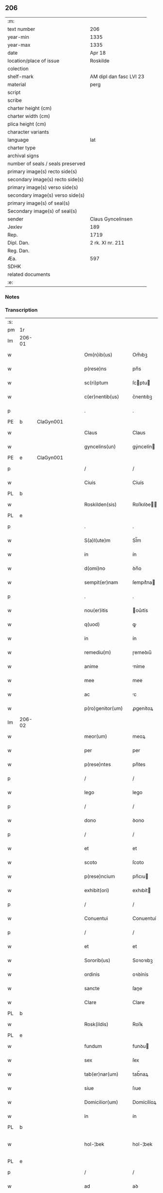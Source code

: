 ** 206

| :m:                               |                         |
| text number                       | 206                     |
| year-min                          | 1335                    |
| year-max                          | 1335                    |
| date                              | Apr 18                  |
| location/place of issue           | Roskilde                |
| colection                         |                         |
| shelf-mark                        | AM dipl dan fasc LVI 23 |
| material                          | perg                    |
| script                            |                         |
| scribe                            |                         |
| charter height (cm)               |                         |
| charter width (cm)                |                         |
| plica height (cm)                 |                         |
| character variants                |                         |
| language                          | lat                     |
| charter type                      |                         |
| archival signs                    |                         |
| number of seals / seals preserved |                         |
| primary image(s) recto side(s)    |                         |
| secondary image(s) recto side(s)  |                         |
| primary image(s) verso side(s)    |                         |
| secondary image(s) verso side(s)  |                         |
| primary image(s) of seal(s)       |                         |
| Secondary image(s) of seal(s)     |                         |
| sender                            | Claus Gyncelinsen       |
| Jexlev                            | 189                     |
| Rep.                              | 1719                    |
| Dipl. Dan.                        | 2 rk. XI nr. 211        |
| Reg. Dan.                         |                         |
| Æa.                               | 597                     |
| SDHK                              |                         |
| related documents                 |                         |
| :e:                               |                         |

*** Notes


*** Transcription
| :s: |        |   |   |   |   |                     |               |   |   |   |   |     |   |   |   |               |
| pm  | 1r     |   |   |   |   |                     |               |   |   |   |   |     |   |   |   |               |
| lm  | 206-01 |   |   |   |   |                     |               |   |   |   |   |     |   |   |   |               |
| w   |        |   |   |   |   | Om(n)ib(us)         | Om̅ıbꝫ         |   |   |   |   | lat |   |   |   |        206-01 |
| w   |        |   |   |   |   | p(rese)ns           | pn̅s           |   |   |   |   | lat |   |   |   |        206-01 |
| w   |        |   |   |   |   | sc(ri)ptum          | ſcptu       |   |   |   |   | lat |   |   |   |        206-01 |
| w   |        |   |   |   |   | c(er)nentib(us)     | c͛nentıbꝫ      |   |   |   |   | lat |   |   |   |        206-01 |
| p   |        |   |   |   |   | .                   | .             |   |   |   |   | lat |   |   |   |        206-01 |
| PE  | b      | ClaGyn001  |   |   |   |                     |               |   |   |   |   |     |   |   |   |               |
| w   |        |   |   |   |   | Claus               | Claus         |   |   |   |   | lat |   |   |   |        206-01 |
| w   |        |   |   |   |   | gyncelins(un)       | gýncelín     |   |   |   |   | lat |   |   |   |        206-01 |
| PE  | e      | ClaGyn001  |   |   |   |                     |               |   |   |   |   |     |   |   |   |               |
| p   |        |   |   |   |   | /                   | /             |   |   |   |   | lat |   |   |   |        206-01 |
| w   |        |   |   |   |   | Ciuis               | Cíuís         |   |   |   |   | lat |   |   |   |        206-01 |
| PL  | b      |   |   |   |   |                     |               |   |   |   |   |     |   |   |   |               |
| w   |        |   |   |   |   | Roskilden(sis)      | Roſkılꝺe̅     |   |   |   |   | lat |   |   |   |        206-01 |
| PL  | e      |   |   |   |   |                     |               |   |   |   |   |     |   |   |   |               |
| p   |        |   |   |   |   | .                   | .             |   |   |   |   | lat |   |   |   |        206-01 |
| w   |        |   |   |   |   | S(a)l(ute)m         | Sl̅m           |   |   |   |   | lat |   |   |   |        206-01 |
| w   |        |   |   |   |   | in                  | ín            |   |   |   |   | lat |   |   |   |        206-01 |
| w   |        |   |   |   |   | d(omi)no            | ꝺn̅o           |   |   |   |   | lat |   |   |   |        206-01 |
| w   |        |   |   |   |   | sempit(er)nam       | ſempıt͛na     |   |   |   |   | lat |   |   |   |        206-01 |
| p   |        |   |   |   |   | .                   | .             |   |   |   |   | lat |   |   |   |        206-01 |
| w   |        |   |   |   |   | nou(er)itis         | ou͛ıtís       |   |   |   |   | lat |   |   |   |        206-01 |
| w   |        |   |   |   |   | q(uod)              | ꝙ             |   |   |   |   | lat |   |   |   |        206-01 |
| w   |        |   |   |   |   | in                  | ín            |   |   |   |   | lat |   |   |   |        206-01 |
| w   |        |   |   |   |   | remediu(m)          | ɼemeꝺıu̅       |   |   |   |   | lat |   |   |   |        206-01 |
| w   |        |   |   |   |   | anime               | níme         |   |   |   |   | lat |   |   |   |        206-01 |
| w   |        |   |   |   |   | mee                 | mee           |   |   |   |   | lat |   |   |   |        206-01 |
| w   |        |   |   |   |   | ac                  | c            |   |   |   |   | lat |   |   |   |        206-01 |
| w   |        |   |   |   |   | p(ro)genitor(um)    | ꝓgenítoꝝ      |   |   |   |   | lat |   |   |   |        206-01 |
| lm  | 206-02 |   |   |   |   |                     |               |   |   |   |   |     |   |   |   |               |
| w   |        |   |   |   |   | meor(um)            | meoꝝ          |   |   |   |   | lat |   |   |   |        206-02 |
| w   |        |   |   |   |   | per                 | per           |   |   |   |   | lat |   |   |   |        206-02 |
| w   |        |   |   |   |   | p(rese)ntes         | pn̅tes         |   |   |   |   | lat |   |   |   |        206-02 |
| p   |        |   |   |   |   | /                   | /             |   |   |   |   | lat |   |   |   |        206-02 |
| w   |        |   |   |   |   | lego                | lego          |   |   |   |   | lat |   |   |   |        206-02 |
| p   |        |   |   |   |   | /                   | /             |   |   |   |   | lat |   |   |   |        206-02 |
| w   |        |   |   |   |   | dono                | ꝺono          |   |   |   |   | lat |   |   |   |        206-02 |
| p   |        |   |   |   |   | /                   | /             |   |   |   |   | lat |   |   |   |        206-02 |
| w   |        |   |   |   |   | et                  | et            |   |   |   |   | lat |   |   |   |        206-02 |
| w   |        |   |   |   |   | scoto               | ſcoto         |   |   |   |   | lat |   |   |   |        206-02 |
| w   |        |   |   |   |   | p(rese)ncium        | pn̅cıu        |   |   |   |   | lat |   |   |   |        206-02 |
| w   |        |   |   |   |   | exhibit(ori)        | exhıbít      |   |   |   |   | lat |   |   |   |        206-02 |
| p   |        |   |   |   |   | /                   | /             |   |   |   |   | lat |   |   |   |        206-02 |
| w   |        |   |   |   |   | Conuentui           | Conuentuí     |   |   |   |   | lat |   |   |   |        206-02 |
| p   |        |   |   |   |   | /                   | /             |   |   |   |   | lat |   |   |   |        206-02 |
| w   |        |   |   |   |   | et                  | et            |   |   |   |   | lat |   |   |   |        206-02 |
| w   |        |   |   |   |   | Sororib(us)         | Soꝛoꝛıbꝫ      |   |   |   |   | lat |   |   |   |        206-02 |
| w   |        |   |   |   |   | ordinis             | oꝛꝺínís       |   |   |   |   | lat |   |   |   |        206-02 |
| w   |        |   |   |   |   | sancte              | ſane         |   |   |   |   | lat |   |   |   |        206-02 |
| w   |        |   |   |   |   | Clare               | Clare         |   |   |   |   | lat |   |   |   |        206-02 |
| PL  | b      |   |   |   |   |                     |               |   |   |   |   |     |   |   |   |               |
| w   |        |   |   |   |   | Rosk(ildis)         | Roſꝃ          |   |   |   |   | lat |   |   |   |        206-02 |
| PL  | e      |   |   |   |   |                     |               |   |   |   |   |     |   |   |   |               |
| w   |        |   |   |   |   | fundum              | funꝺu        |   |   |   |   | lat |   |   |   |        206-02 |
| w   |        |   |   |   |   | sex                 | ſex           |   |   |   |   | lat |   |   |   |        206-02 |
| w   |        |   |   |   |   | tab(er)nar(um)      | tab̅naꝝ        |   |   |   |   | lat |   |   |   |        206-02 |
| w   |        |   |   |   |   | siue                | ſıue          |   |   |   |   | lat |   |   |   |        206-02 |
| w   |        |   |   |   |   | Domicilior(um)      | Domícílíoꝝ    |   |   |   |   | lat |   |   |   |        206-02 |
| w   |        |   |   |   |   | in                  | ín            |   |   |   |   | lat |   |   |   |        206-02 |
| PL  | b      |   |   |   |   |                     |               |   |   |   |   |     |   |   |   |               |
| w   |        |   |   |   |   | hol-¦bek            | hol-¦bek      |   |   |   |   | lat |   |   |   | 206-02—206-03 |
| PL  | e      |   |   |   |   |                     |               |   |   |   |   |     |   |   |   |               |
| p   |        |   |   |   |   | /                   | /             |   |   |   |   | lat |   |   |   |        206-03 |
| w   |        |   |   |   |   | ad                  | aꝺ            |   |   |   |   | lat |   |   |   |        206-03 |
| w   |        |   |   |   |   | me                  | me            |   |   |   |   | lat |   |   |   |        206-03 |
| w   |        |   |   |   |   | iure                | ıure          |   |   |   |   | lat |   |   |   |        206-03 |
| w   |        |   |   |   |   | h(er)editario       | h͛eꝺıtarío     |   |   |   |   | lat |   |   |   |        206-03 |
| w   |        |   |   |   |   | post                | poﬅ           |   |   |   |   | lat |   |   |   |        206-03 |
| w   |        |   |   |   |   | patrem              | patre        |   |   |   |   | lat |   |   |   |        206-03 |
| w   |        |   |   |   |   | meu(m)              | meu̅           |   |   |   |   | lat |   |   |   |        206-03 |
| w   |        |   |   |   |   | deuolutum           | ꝺeuolutu     |   |   |   |   | lat |   |   |   |        206-03 |
| p   |        |   |   |   |   | .                   | .             |   |   |   |   | lat |   |   |   |        206-03 |
| w   |        |   |   |   |   | cu(m)               | cu̅            |   |   |   |   | lat |   |   |   |        206-03 |
| w   |        |   |   |   |   | om(n)ib(us)         | om̅ıbꝫ         |   |   |   |   | lat |   |   |   |        206-03 |
| w   |        |   |   |   |   | iur(e)              | íu           |   |   |   |   | lat |   |   |   |        206-03 |
| w   |        |   |   |   |   | circu(m)stanciis    | cırcu̅ſtancíís |   |   |   |   | lat |   |   |   |        206-03 |
| w   |        |   |   |   |   | m(ihi)              | m            |   |   |   |   | lat |   |   |   |        206-03 |
| w   |        |   |   |   |   | acten(us)           | en᷒          |   |   |   |   | lat |   |   |   |        206-03 |
| w   |        |   |   |   |   | atti(n)entib(us)    | ttı̅entıbꝫ    |   |   |   |   | lat |   |   |   |        206-03 |
| w   |        |   |   |   |   | in                  | í            |   |   |   |   | lat |   |   |   |        206-03 |
| w   |        |   |   |   |   | eodem               | eoꝺe         |   |   |   |   | lat |   |   |   |        206-03 |
| p   |        |   |   |   |   | /                   | /             |   |   |   |   | lat |   |   |   |        206-03 |
| w   |        |   |   |   |   | perpetuo            | perpetuo      |   |   |   |   | lat |   |   |   |        206-03 |
| w   |        |   |   |   |   | jure                | ȷure          |   |   |   |   | lat |   |   |   |        206-03 |
| w   |        |   |   |   |   | possidendum         | poſſıꝺenꝺu   |   |   |   |   | lat |   |   |   |        206-03 |
| lm  | 206-04 |   |   |   |   |                     |               |   |   |   |   |     |   |   |   |               |
| w   |        |   |   |   |   | hac                 | hac           |   |   |   |   | lat |   |   |   |        206-04 |
| w   |        |   |   |   |   | adiecta             | aꝺıea        |   |   |   |   | lat |   |   |   |        206-04 |
| w   |        |   |   |   |   | (con)dic(i)o(n)e    | ꝯꝺıc̅oe        |   |   |   |   | lat |   |   |   |        206-04 |
| w   |        |   |   |   |   | q(uod)              | ꝙ             |   |   |   |   | lat |   |   |   |        206-04 |
| w   |        |   |   |   |   | p(re)fate           | p̅fate         |   |   |   |   | lat |   |   |   |        206-04 |
| w   |        |   |   |   |   | Sorores             | Soꝛoꝛes       |   |   |   |   | lat |   |   |   |        206-04 |
| w   |        |   |   |   |   | p(ro)               | ꝓ             |   |   |   |   | lat |   |   |   |        206-04 |
| w   |        |   |   |   |   | a(n)i(m)a           | ı̅a           |   |   |   |   | lat |   |   |   |        206-04 |
| w   |        |   |   |   |   | mea                 | me           |   |   |   |   | lat |   |   |   |        206-04 |
| p   |        |   |   |   |   | /                   | /             |   |   |   |   | lat |   |   |   |        206-04 |
| w   |        |   |   |   |   | ac                  | c            |   |   |   |   | lat |   |   |   |        206-04 |
| w   |        |   |   |   |   | a(n)i(m)ab(us)      | ı̅abꝫ         |   |   |   |   | lat |   |   |   |        206-04 |
| w   |        |   |   |   |   | p(re)dil(e)c(t)e    | p̅ꝺıl̅ce        |   |   |   |   | lat |   |   |   |        206-04 |
| w   |        |   |   |   |   | (con)sortis         | ꝯſortís       |   |   |   |   | lat |   |   |   |        206-04 |
| w   |        |   |   |   |   | mee                 | mee           |   |   |   |   | lat |   |   |   |        206-04 |
| PE  | b      | KatXxx001  |   |   |   |                     |               |   |   |   |   |     |   |   |   |               |
| w   |        |   |   |   |   | katerine            | kateríne      |   |   |   |   | lat |   |   |   |        206-04 |
| PE  | e      | KatXxx001  |   |   |   |                     |               |   |   |   |   |     |   |   |   |               |
| w   |        |   |   |   |   | ac                  | c            |   |   |   |   | lat |   |   |   |        206-04 |
| w   |        |   |   |   |   | p(ro)genitor(um)    | ꝓgenítoꝝ      |   |   |   |   | lat |   |   |   |        206-04 |
| w   |        |   |   |   |   | meor(um)            | meoꝝ          |   |   |   |   | lat |   |   |   |        206-04 |
| p   |        |   |   |   |   | /                   | /             |   |   |   |   | lat |   |   |   |        206-04 |
| w   |        |   |   |   |   | Debeant             | Debeant       |   |   |   |   | lat |   |   |   |        206-04 |
| w   |        |   |   |   |   | sing(u)lis          | ſıngl̅ıs       |   |   |   |   | lat |   |   |   |        206-04 |
| w   |        |   |   |   |   | annis               | nnıs         |   |   |   |   | lat |   |   |   |        206-04 |
| p   |        |   |   |   |   | /                   | /             |   |   |   |   | lat |   |   |   |        206-04 |
| w   |        |   |   |   |   | Sabbato             | Sabbato       |   |   |   |   | lat |   |   |   |        206-04 |
| w   |        |   |   |   |   | infra               | ínfra         |   |   |   |   | lat |   |   |   |        206-04 |
| lm  | 206-05 |   |   |   |   |                     |               |   |   |   |   |     |   |   |   |               |
| w   |        |   |   |   |   | ebdomadam           | ebꝺomaꝺa     |   |   |   |   | lat |   |   |   |        206-05 |
| w   |        |   |   |   |   | pasche              | paſche        |   |   |   |   | lat |   |   |   |        206-05 |
| w   |        |   |   |   |   | uel                 | uel           |   |   |   |   | lat |   |   |   |        206-05 |
| w   |        |   |   |   |   | in                  | ın            |   |   |   |   | lat |   |   |   |        206-05 |
| w   |        |   |   |   |   | p(ro)festo          | ꝓfeﬅo         |   |   |   |   | lat |   |   |   |        206-05 |
| w   |        |   |   |   |   | Sancti              | Saní         |   |   |   |   | lat |   |   |   |        206-05 |
| w   |        |   |   |   |   | Georgij             | Geoꝛgí       |   |   |   |   | lat |   |   |   |        206-05 |
| w   |        |   |   |   |   | m(ar)rtir(is)       | ᷓɼtı         |   |   |   |   | lat |   |   |   |        206-05 |
| w   |        |   |   |   |   | aniu(er)sariu(m)    | níu͛ſaꝛıu̅     |   |   |   |   | lat |   |   |   |        206-05 |
| w   |        |   |   |   |   | !solepnit(er)¡      | !ſolepnít͛¡    |   |   |   |   | lat |   |   |   |        206-05 |
| w   |        |   |   |   |   | celebrare           | celebɼaꝛe     |   |   |   |   | lat |   |   |   |        206-05 |
| w   |        |   |   |   |   | et                  | et            |   |   |   |   | lat |   |   |   |        206-05 |
| w   |        |   |   |   |   | sup(er)i(us)        | ſup̲ı᷒          |   |   |   |   | lat |   |   |   |        206-05 |
| w   |        |   |   |   |   | in                  | ín            |   |   |   |   | lat |   |   |   |        206-05 |
| w   |        |   |   |   |   | loco                | loco          |   |   |   |   | lat |   |   |   |        206-05 |
| w   |        |   |   |   |   | et                  | et            |   |   |   |   | lat |   |   |   |        206-05 |
| w   |        |   |   |   |   | (con)ue(n)tu        | ꝯue̅tu         |   |   |   |   | lat |   |   |   |        206-05 |
| w   |        |   |   |   |   | fr(atru)m           | fr̅           |   |   |   |   | lat |   |   |   |        206-05 |
| w   |        |   |   |   |   | mi(n)or(um)         | mı̅oꝝ          |   |   |   |   | lat |   |   |   |        206-05 |
| w   |        |   |   |   |   | vbi                 | ỽbí           |   |   |   |   | lat |   |   |   |        206-05 |
| w   |        |   |   |   |   | Dudu(m)             | Duꝺu̅          |   |   |   |   | lat |   |   |   |        206-05 |
| w   |        |   |   |   |   | meam                | mea          |   |   |   |   | lat |   |   |   |        206-05 |
| lm  | 206-06 |   |   |   |   |                     |               |   |   |   |   |     |   |   |   |               |
| w   |        |   |   |   |   | elegi               | elegí         |   |   |   |   | lat |   |   |   |        206-06 |
| w   |        |   |   |   |   | sepulturam          | ſepultura    |   |   |   |   | lat |   |   |   |        206-06 |
| p   |        |   |   |   |   | /                   | /             |   |   |   |   | lat |   |   |   |        206-06 |
| w   |        |   |   |   |   | simil(ite)r         | símıl̅r        |   |   |   |   | lat |   |   |   |        206-06 |
| w   |        |   |   |   |   | meu(m)              | meu̅           |   |   |   |   | lat |   |   |   |        206-06 |
| w   |        |   |   |   |   | facia(n)t           | facıa̅t        |   |   |   |   | lat |   |   |   |        206-06 |
| w   |        |   |   |   |   | aniu(er)sarium      | níu͛ſaꝛíu    |   |   |   |   | lat |   |   |   |        206-06 |
| w   |        |   |   |   |   | eodem               | eoꝺe         |   |   |   |   | lat |   |   |   |        206-06 |
| w   |        |   |   |   |   | t(em)p(or)e         | tp̅e           |   |   |   |   | lat |   |   |   |        206-06 |
| w   |        |   |   |   |   | p(er)petuari        | ̲etuarí       |   |   |   |   | lat |   |   |   |        206-06 |
| p   |        |   |   |   |   | .                   | .             |   |   |   |   | lat |   |   |   |        206-06 |
| w   |        |   |   |   |   | (con)d(ici)onib(us) | ꝯonıbꝫ       |   |   |   |   | lat |   |   |   |        206-06 |
| w   |        |   |   |   |   | aliis               | alíís         |   |   |   |   | lat |   |   |   |        206-06 |
| w   |        |   |   |   |   | om(n)ib(us)         | om̅ıbꝫ         |   |   |   |   | lat |   |   |   |        206-06 |
| w   |        |   |   |   |   | et                  | et            |   |   |   |   | lat |   |   |   |        206-06 |
| w   |        |   |   |   |   | sing(u)lis          | ſíngl̅ıs       |   |   |   |   | lat |   |   |   |        206-06 |
| w   |        |   |   |   |   | int(er)             | ínt͛           |   |   |   |   | lat |   |   |   |        206-06 |
| w   |        |   |   |   |   | nos                 | nos           |   |   |   |   | lat |   |   |   |        206-06 |
| w   |        |   |   |   |   | (con)dictis         | ꝯꝺııs        |   |   |   |   | lat |   |   |   |        206-06 |
| w   |        |   |   |   |   | p(ro)ut             | ꝓut           |   |   |   |   | lat |   |   |   |        206-06 |
| w   |        |   |   |   |   | in                  | ın            |   |   |   |   | lat |   |   |   |        206-06 |
| w   |        |   |   |   |   | l(itte)ris          | lr̅ıs          |   |   |   |   | lat |   |   |   |        206-06 |
| w   |        |   |   |   |   | Co(n)uentus         | Co̅uentus      |   |   |   |   | lat |   |   |   |        206-06 |
| p   |        |   |   |   |   | /                   | /             |   |   |   |   | lat |   |   |   |        206-06 |
| lm  | 206-07 |   |   |   |   |                     |               |   |   |   |   |     |   |   |   |               |
| w   |        |   |   |   |   | et                  | et            |   |   |   |   | lat |   |   |   |        206-07 |
| w   |        |   |   |   |   | me(m)oratar(um)     | me̅oꝛataꝝ      |   |   |   |   | lat |   |   |   |        206-07 |
| w   |        |   |   |   |   | Soror(um)           | Soꝛoꝝ         |   |   |   |   | lat |   |   |   |        206-07 |
| w   |        |   |   |   |   | sup(er)             | ſup̲           |   |   |   |   | lat |   |   |   |        206-07 |
| w   |        |   |   |   |   | hoc                 | hoc           |   |   |   |   | lat |   |   |   |        206-07 |
| w   |        |   |   |   |   | confectis           | confeís      |   |   |   |   | lat |   |   |   |        206-07 |
| p   |        |   |   |   |   | /                   | /             |   |   |   |   | lat |   |   |   |        206-07 |
| w   |        |   |   |   |   | se                  | ſe            |   |   |   |   | lat |   |   |   |        206-07 |
| w   |        |   |   |   |   | michi               | mıchı         |   |   |   |   | lat |   |   |   |        206-07 |
| w   |        |   |   |   |   | et                  | et            |   |   |   |   | lat |   |   |   |        206-07 |
| w   |        |   |   |   |   | h(er)edib(us)       | h͛eꝺıbꝫ        |   |   |   |   | lat |   |   |   |        206-07 |
| w   |        |   |   |   |   | meis                | meıs          |   |   |   |   | lat |   |   |   |        206-07 |
| w   |        |   |   |   |   | ac                  | c            |   |   |   |   | lat |   |   |   |        206-07 |
| w   |        |   |   |   |   | ip(s)is             | ıp̅ıs          |   |   |   |   | lat |   |   |   |        206-07 |
| w   |        |   |   |   |   | frat(ri)b(us)       | fratbꝫ       |   |   |   |   | lat |   |   |   |        206-07 |
| w   |        |   |   |   |   | mi(n)orib(us)       | mı̅oꝛıbꝫ       |   |   |   |   | lat |   |   |   |        206-07 |
| w   |        |   |   |   |   | p(re)libatis        | p̅lıbatís      |   |   |   |   | lat |   |   |   |        206-07 |
| w   |        |   |   |   |   | f(ir)mit(er)        | fmıt͛         |   |   |   |   | lat |   |   |   |        206-07 |
| w   |        |   |   |   |   | obligaru(n)t        | oblıgaɼu̅t     |   |   |   |   | lat |   |   |   |        206-07 |
| p   |        |   |   |   |   | .                   | .             |   |   |   |   | lat |   |   |   |        206-07 |
| w   |        |   |   |   |   | in                  | ın            |   |   |   |   | lat |   |   |   |        206-07 |
| w   |        |   |   |   |   | cui(us)             | cuí᷒           |   |   |   |   | lat |   |   |   |        206-07 |
| w   |        |   |   |   |   | Do(n)ac(i)o(n)is    | Do̅ac̅oıs       |   |   |   |   | lat |   |   |   |        206-07 |
| p   |        |   |   |   |   | /                   | /             |   |   |   |   | lat |   |   |   |        206-07 |
| w   |        |   |   |   |   | ordi(n)ac(i)o(n)is  | oꝛꝺı̅ac̅oıs     |   |   |   |   | lat |   |   |   |        206-07 |
| w   |        |   |   |   |   | et                  | et            |   |   |   |   | lat |   |   |   |        206-07 |
| lm  | 206-08 |   |   |   |   |                     |               |   |   |   |   |     |   |   |   |               |
| w   |        |   |   |   |   | obligac(i)o(n)is    | oblıgac̅oıs    |   |   |   |   | lat |   |   |   |        206-08 |
| w   |        |   |   |   |   | testi(m)o(nium)     | teﬅıoͫ         |   |   |   |   | lat |   |   |   |        206-08 |
| p   |        |   |   |   |   | /                   | /             |   |   |   |   | lat |   |   |   |        206-08 |
| w   |        |   |   |   |   | Sigill(u)m          | Sıgíll̅m       |   |   |   |   | lat |   |   |   |        206-08 |
| w   |        |   |   |   |   | meu(m)              | meu̅           |   |   |   |   | lat |   |   |   |        206-08 |
| w   |        |   |   |   |   | p(rese)ntib(us)     | pn̅tıbꝫ        |   |   |   |   | lat |   |   |   |        206-08 |
| w   |        |   |   |   |   | est                 | eﬅ            |   |   |   |   | lat |   |   |   |        206-08 |
| w   |        |   |   |   |   | appensum            | enſu       |   |   |   |   | lat |   |   |   |        206-08 |
| w   |        |   |   |   |   | vna                 | ỽna           |   |   |   |   | lat |   |   |   |        206-08 |
| w   |        |   |   |   |   | cu(m)               | cu̅            |   |   |   |   | lat |   |   |   |        206-08 |
| w   |        |   |   |   |   | Sigillis            | Sıgıllıs      |   |   |   |   | lat |   |   |   |        206-08 |
| w   |        |   |   |   |   | Dil(e)c(t)orum      | Dılc̅oru      |   |   |   |   | lat |   |   |   |        206-08 |
| w   |        |   |   |   |   | meor(um)            | meoꝝ          |   |   |   |   | lat |   |   |   |        206-08 |
| w   |        |   |   |   |   | !silic(et)¡         | !ſılıcꝫ¡      |   |   |   |   | lat |   |   |   |        206-08 |
| PE  | b      | GynCla001  |   |   |   |                     |               |   |   |   |   |     |   |   |   |               |
| w   |        |   |   |   |   | Gyncikini           | Gyncıkíní     |   |   |   |   | lat |   |   |   |        206-08 |
| w   |        |   |   |   |   | De                  | De            |   |   |   |   | lat |   |   |   |        206-08 |
| PE  | e      | GynCla001  |   |   |   |                     |               |   |   |   |   |     |   |   |   |               |
| w   |        |   |   |   |   | falkedalæ           | falkeꝺalæ     |   |   |   |   | lat |   |   |   |        206-08 |
| p   |        |   |   |   |   | .                   | .             |   |   |   |   | lat |   |   |   |        206-08 |
| w   |        |   |   |   |   | frat(ri)s           | frats        |   |   |   |   | lat |   |   |   |        206-08 |
| w   |        |   |   |   |   | mei                 | meí           |   |   |   |   | lat |   |   |   |        206-08 |
| p   |        |   |   |   |   | .                   | .             |   |   |   |   | lat |   |   |   |        206-08 |
| PE  | b      | GynGyn001  |   |   |   |                     |               |   |   |   |   |     |   |   |   |               |
| w   |        |   |   |   |   | Gyncikini           | Gyncıkíní     |   |   |   |   | lat |   |   |   |        206-08 |
| w   |        |   |   |   |   | junior(is)          | ȷunıoɼꝭ       |   |   |   |   | lat |   |   |   |        206-08 |
| PE  | e      | GynGyn001  |   |   |   |                     |               |   |   |   |   |     |   |   |   |               |
| lm  | 206-09 |   |   |   |   |                     |               |   |   |   |   |     |   |   |   |               |
| w   |        |   |   |   |   | filij               | fılí         |   |   |   |   | lat |   |   |   |        206-09 |
| w   |        |   |   |   |   | mei                 | meí           |   |   |   |   | lat |   |   |   |        206-09 |
| p   |        |   |   |   |   | .                   | .             |   |   |   |   | lat |   |   |   |        206-09 |
| w   |        |   |   |   |   | ac                  | c            |   |   |   |   | lat |   |   |   |        206-09 |
| PE  | b      | JakGud001  |   |   |   |                     |               |   |   |   |   |     |   |   |   |               |
| w   |        |   |   |   |   | iacobi              | ıacobí        |   |   |   |   | lat |   |   |   |        206-09 |
| w   |        |   |   |   |   | guthmunds(un)       | guthmunꝺ     |   |   |   |   | lat |   |   |   |        206-09 |
| PE  | e      | JakGud001  |   |   |   |                     |               |   |   |   |   |     |   |   |   |               |
| w   |        |   |   |   |   | generi              | geneɼí        |   |   |   |   | lat |   |   |   |        206-09 |
| w   |        |   |   |   |   | mei                 | meí           |   |   |   |   | lat |   |   |   |        206-09 |
| p   |        |   |   |   |   | .                   | .             |   |   |   |   | lat |   |   |   |        206-09 |
| w   |        |   |   |   |   | Datu(m)             | Datu̅          |   |   |   |   | lat |   |   |   |        206-09 |
| PL  | b      |   |   |   |   |                     |               |   |   |   |   |     |   |   |   |               |
| w   |        |   |   |   |   | Rosk(ildis)         | Roſꝃ          |   |   |   |   | lat |   |   |   |        206-09 |
| PL  | e      |   |   |   |   |                     |               |   |   |   |   |     |   |   |   |               |
| w   |        |   |   |   |   | s(u)b               | sb̅            |   |   |   |   | lat |   |   |   |        206-09 |
| w   |        |   |   |   |   | anno                | nno          |   |   |   |   | lat |   |   |   |        206-09 |
| w   |        |   |   |   |   | do(mini)            | ꝺo           |   |   |   |   | lat |   |   |   |        206-09 |
| p   |        |   |   |   |   | .                   | .             |   |   |   |   | lat |   |   |   |        206-09 |
| n   |        |   |   |   |   | mͦ                   | ͦ             |   |   |   |   | lat |   |   |   |        206-09 |
| p   |        |   |   |   |   | .                   | .             |   |   |   |   | lat |   |   |   |        206-09 |
| n   |        |   |   |   |   | CCCͦ                 | CCCͦ           |   |   |   |   | lat |   |   |   |        206-09 |
| p   |        |   |   |   |   | .                   | .             |   |   |   |   | lat |   |   |   |        206-09 |
| n   |        |   |   |   |   | xxxͦ                 | xxxͦ           |   |   |   |   | lat |   |   |   |        206-09 |
| p   |        |   |   |   |   | .                   | .             |   |   |   |   | lat |   |   |   |        206-09 |
| w   |        |   |   |   |   | Q(ui)nto            | Qnto         |   |   |   |   | lat |   |   |   |        206-09 |
| p   |        |   |   |   |   | .                   | .             |   |   |   |   | lat |   |   |   |        206-09 |
| w   |        |   |   |   |   | ff(e)r(ia)          | ffʀᷓ           |   |   |   |   | lat |   |   |   |        206-09 |
| w   |        |   |   |   |   | tercia              | tercıa        |   |   |   |   | lat |   |   |   |        206-09 |
| w   |        |   |   |   |   | pasche              | paſche        |   |   |   |   | lat |   |   |   |        206-09 |
| p   |        |   |   |   |   |                    |              |   |   |   |   | lat |   |   |   |        206-09 |
| :e: |        |   |   |   |   |                     |               |   |   |   |   |     |   |   |   |               |
